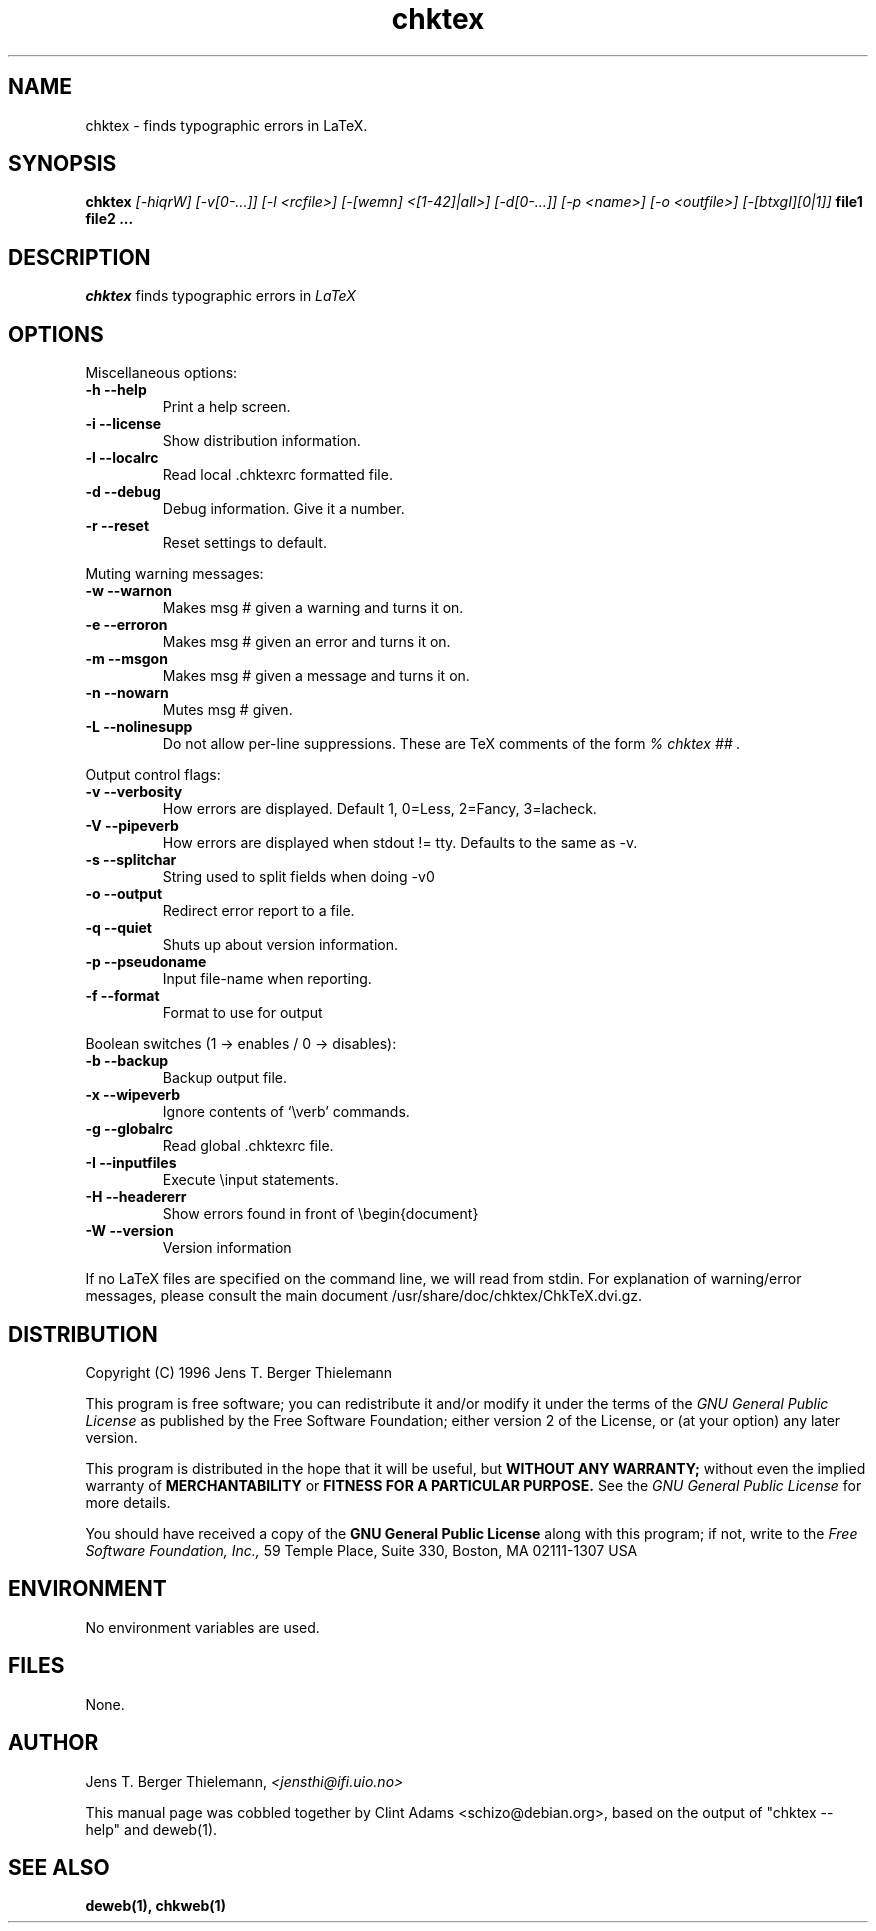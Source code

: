 .TH chktex 1 "March 30, 2001"
.AT 3
.SH NAME
chktex \- finds typographic errors in LaTeX.
.SH SYNOPSIS
.B chktex
.I [-hiqrW] [-v[0-...]] [-l <rcfile>] [-[wemn] <[1-42]|all>]
.I [-d[0-...]] [-p <name>] [-o <outfile>] [-[btxgI][0|1]]
.B file1 file2 ...
.SH DESCRIPTION
.I chktex
finds typographic errors in
.I LaTeX
.
.SH OPTIONS
.PP
Miscellaneous options:
.TP
.B "-h --help"
Print a help screen.
.TP
.B "-i --license"
Show distribution information.
.TP
.B "-l --localrc"
Read local .chktexrc formatted  file.
.TP
.B "-d --debug"
Debug information. Give it a number.
.TP
.B "-r --reset"
Reset settings to default.
.PP
Muting warning messages:
.TP
.B "-w --warnon"
Makes msg # given a warning and turns it on.
.TP
.B "-e  --erroron"
Makes msg # given an error and turns it on.
.TP
.B "-m --msgon"
Makes msg # given a message and turns it on.
.TP
.B "-n --nowarn"
Mutes msg # given.
.TP
.B "-L --nolinesupp"
Do not allow per-line suppressions.  These are TeX comments of the form
.I "% chktex ##".

.PP
Output control flags:
.TP
.B "-v --verbosity"
How errors are displayed.
Default 1, 0=Less, 2=Fancy, 3=lacheck.
.TP
.B "-V --pipeverb"
How errors are displayed when stdout != tty.
Defaults to the same as -v.
.TP
.B "-s --splitchar"
String used to split fields when doing -v0
.TP
.B "-o --output"
Redirect error report to a file.
.TP
.B "-q --quiet"
Shuts up about version information.
.TP
.B "-p --pseudoname"
Input file-name when reporting.
.TP
.B "-f --format"
Format to use for output

.PP
Boolean switches (1 -> enables / 0 -> disables):
.TP
.B "-b --backup"
Backup output file.
.TP
.B "-x --wipeverb"
Ignore contents of `\\verb' commands.
.TP
.B "-g --globalrc"
Read global .chktexrc file.
.TP
.B "-I --inputfiles"
Execute \\input statements.
.TP
.B "-H --headererr"
Show errors found in front of \\begin{document}
.PP Miscellaneous switches:
.TP
.B "-W --version"
Version information

.PP
If no LaTeX files are specified on the command line, we will read from
stdin.   For explanation of warning/error messages, please consult the
main document /usr/share/doc/chktex/ChkTeX.dvi.gz.

.SH DISTRIBUTION
Copyright (C) 1996 Jens T. Berger Thielemann
.PP
This program is free software; you can redistribute it and/or modify
it under the terms of the
.I GNU General Public License
as published by
the Free Software Foundation; either version 2 of the License, or
(at your option) any later version.
.PP
This program is distributed in the hope that it will be useful,
but
.B WITHOUT ANY WARRANTY;
without even the implied warranty of
.B MERCHANTABILITY
or
.B FITNESS FOR A PARTICULAR PURPOSE.
See the
.I GNU General Public License
for more details.
.PP
You should have received a copy of the
.B GNU General Public License
along with this program; if not, write to the
.I Free Software Foundation, Inc.,
59 Temple Place, Suite 330, Boston, MA  02111-1307  USA

.SH ENVIRONMENT
No environment variables are used.
.SH FILES
None.
.SH AUTHOR
Jens T. Berger Thielemann,
.I <jensthi@ifi.uio.no>
.PP
This manual page was cobbled together by Clint Adams <schizo@debian.org>,
based on the output of "chktex --help" and deweb(1).
.SH "SEE ALSO"
.B deweb(1), chkweb(1)
